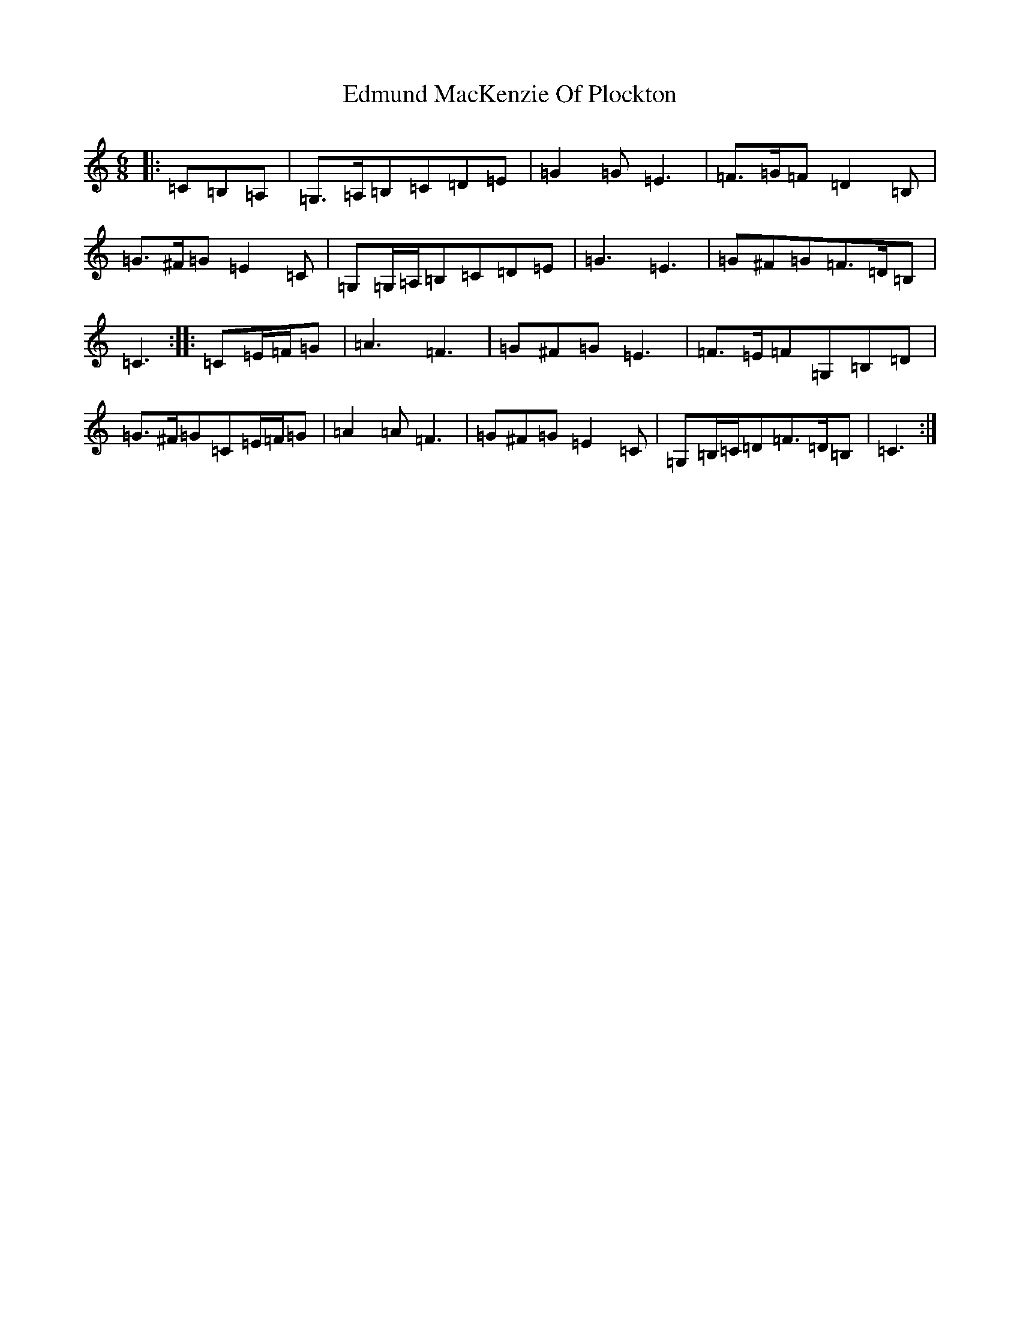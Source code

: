 X: 6017
T: Edmund MacKenzie Of Plockton
S: https://thesession.org/tunes/6953#setting6953
R: jig
M:6/8
L:1/8
K: C Major
|:=C=B,=A,|=G,>=A,=B,=C=D=E|=G2=G=E3|=F>=G=F=D2=B,|=G>^F=G=E2=C|=G,=G,/2=A,/2=B,=C=D=E|=G3=E3|=G^F=G=F>=D=B,|=C3:||:=C=E/2=F/2=G|=A3=F3|=G^F=G=E3|=F>=E=F=G,=B,=D|=G>^F=G=C=E/2=F/2=G|=A2=A=F3|=G^F=G=E2=C|=G,=B,/2=C/2=D=F>=D=B,|=C3:|